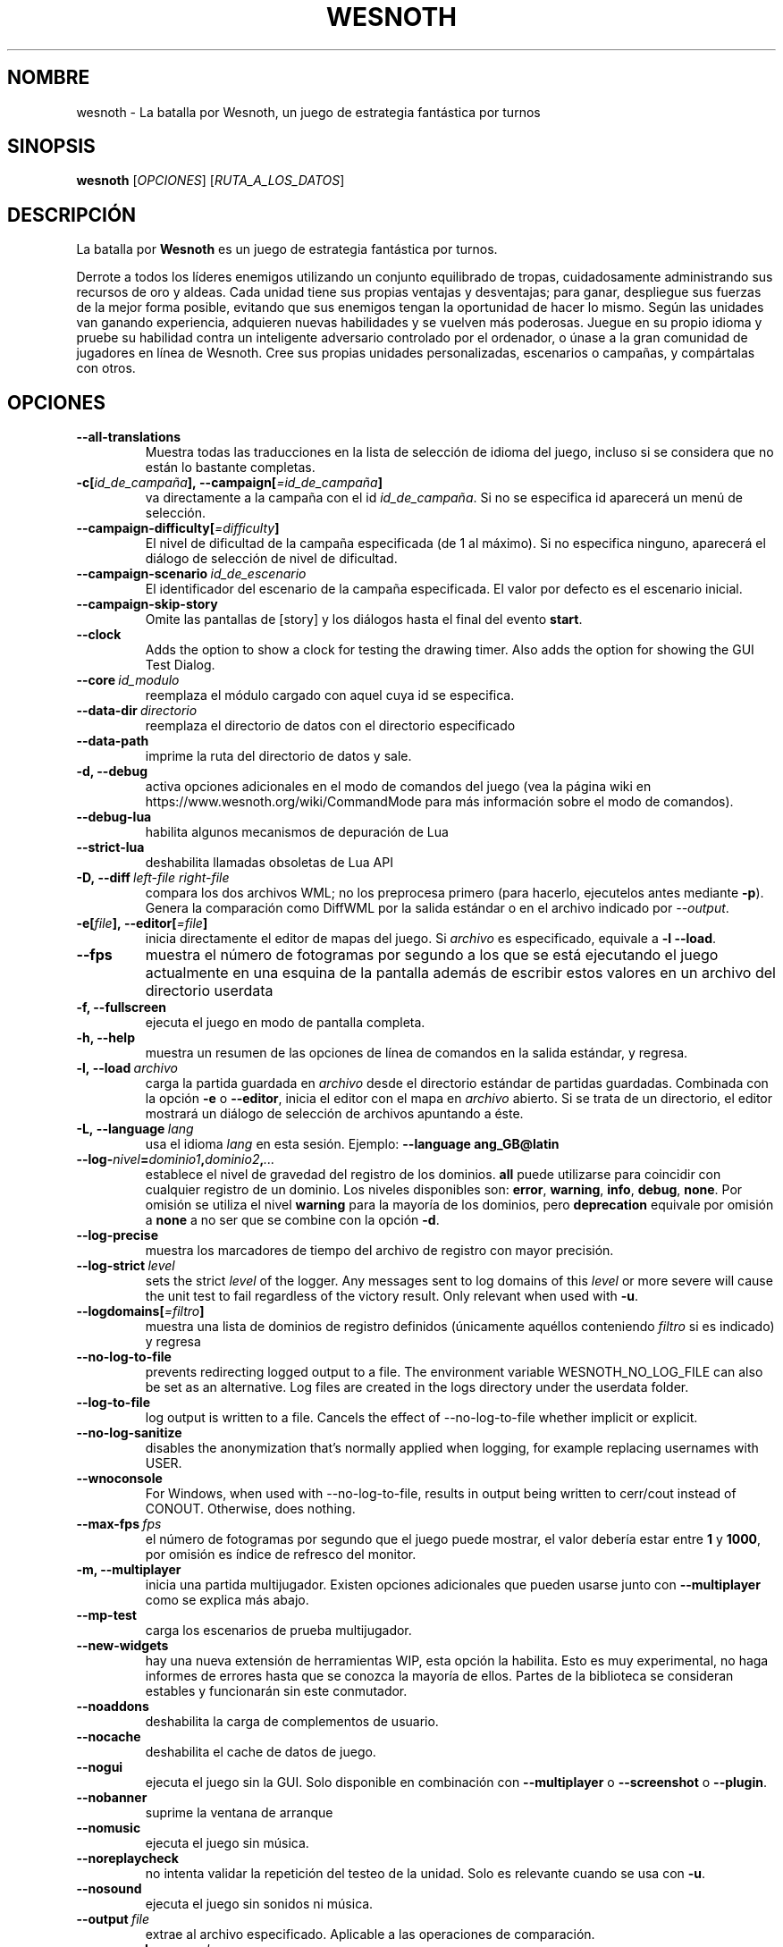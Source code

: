 .\" This program is free software; you can redistribute it and/or modify
.\" it under the terms of the GNU General Public License as published by
.\" the Free Software Foundation; either version 2 of the License, or
.\" (at your option) any later version.
.\"
.\" This program is distributed in the hope that it will be useful,
.\" but WITHOUT ANY WARRANTY; without even the implied warranty of
.\" MERCHANTABILITY or FITNESS FOR A PARTICULAR PURPOSE.  See the
.\" GNU General Public License for more details.
.\"
.\" You should have received a copy of the GNU General Public License
.\" along with this program; if not, write to the Free Software
.\" Foundation, Inc., 51 Franklin Street, Fifth Floor, Boston, MA  02110-1301  USA
.\"
.
.\"*******************************************************************
.\"
.\" This file was generated with po4a. Translate the source file.
.\"
.\"*******************************************************************
.TH WESNOTH 6 2022 wesnoth "La batalla por Wesnoth"
.
.SH NOMBRE
wesnoth \- La batalla por Wesnoth, un juego de estrategia fantástica por
turnos
.
.SH SINOPSIS
.
\fBwesnoth\fP [\fIOPCIONES\fP] [\fIRUTA_A_LOS_DATOS\fP]
.
.SH DESCRIPCIÓN
.
La batalla por \fBWesnoth\fP es un juego de estrategia fantástica por turnos.

Derrote a todos los líderes enemigos utilizando un conjunto equilibrado de
tropas, cuidadosamente administrando sus recursos de oro y aldeas. Cada
unidad tiene sus propias ventajas y desventajas; para ganar, despliegue sus
fuerzas de la mejor forma posible, evitando que sus enemigos tengan la
oportunidad de hacer lo mismo. Según las unidades van ganando experiencia,
adquieren nuevas habilidades y se vuelven más poderosas. Juegue en su propio
idioma y pruebe su habilidad contra un inteligente adversario controlado por
el ordenador, o únase a la gran comunidad de jugadores en línea de
Wesnoth. Cree sus propias unidades personalizadas, escenarios o campañas, y
compártalas con otros.
.
.SH OPCIONES
.
.TP 
\fB\-\-all\-translations\fP
Muestra todas las traducciones en la lista de selección de idioma del juego,
incluso si se considera que no están lo bastante completas.
.TP 
\fB\-c[\fP\fIid_de_campaña\fP\fB],\ \-\-campaign[\fP\fI=id_de_campaña\fP\fB]\fP
va directamente a la campaña con el id \fIid_de_campaña\fP. Si no se especifica
id aparecerá un menú de selección.
.TP 
\fB\-\-campaign\-difficulty[\fP\fI=difficulty\fP\fB]\fP
El nivel de dificultad de la campaña especificada (de 1 al máximo). Si no
especifica ninguno, aparecerá el diálogo de selección de nivel de
dificultad.
.TP 
\fB\-\-campaign\-scenario\fP\fI\ id_de_escenario\fP
El identificador del escenario de la campaña especificada. El valor por
defecto es el escenario inicial.
.TP 
\fB\-\-campaign\-skip\-story\fP
Omite las pantallas de [story] y los diálogos hasta el final del evento
\fBstart\fP.
.TP 
\fB\-\-clock\fP
Adds the option to show a clock for testing the drawing timer. Also adds the
option for showing the GUI Test Dialog.
.TP 
\fB\-\-core\fP\fI\ id_modulo\fP
reemplaza el módulo cargado con aquel cuya id se especifica.
.TP 
\fB\-\-data\-dir\fP\fI\ directorio\fP
reemplaza el directorio de datos con el directorio especificado
.TP 
\fB\-\-data\-path\fP
imprime la ruta del directorio de datos y sale.
.TP 
\fB\-d, \-\-debug\fP
activa opciones adicionales en el modo de comandos del juego (vea la página
wiki en https://www.wesnoth.org/wiki/CommandMode para más información sobre
el modo de comandos).
.TP 
\fB\-\-debug\-lua\fP
habilita algunos mecanismos de depuración de Lua
.TP 
\fB\-\-strict\-lua\fP
deshabilita llamadas obsoletas de Lua API
.TP 
\fB\-D,\ \-\-diff\fP\fI\ left\-file\fP\fB\ \fP\fIright\-file\fP
compara los dos archivos WML; no los preprocesa primero (para hacerlo,
ejecutelos antes mediante \fB\-p\fP). Genera la comparación como DiffWML por la
salida estándar o en el archivo indicado por \fI\-\-output\fP.
.TP 
\fB\-e[\fP\fIfile\fP\fB],\ \-\-editor[\fP\fI=file\fP\fB]\fP
inicia directamente el editor de mapas del juego. Si \fIarchivo\fP es
especificado, equivale a \fB\-l\fP \fB\-\-load\fP.
.TP 
\fB\-\-fps\fP
muestra el número de fotogramas por segundo a los que se está ejecutando el
juego actualmente en una esquina de la pantalla además de escribir estos
valores en un archivo del directorio userdata
.TP 
\fB\-f, \-\-fullscreen\fP
ejecuta el juego en modo de pantalla completa.
.TP 
\fB\-h, \-\-help\fP
muestra un resumen de las opciones de línea de comandos en la salida
estándar, y regresa.
.TP 
\fB\-l,\ \-\-load\fP\fI\ archivo\fP
carga la partida guardada en \fIarchivo\fP desde el directorio estándar de
partidas guardadas. Combinada con la opción \fB\-e\fP o \fB\-\-editor\fP, inicia el
editor con el mapa en \fIarchivo\fP abierto. Si se trata de un directorio, el
editor mostrará un diálogo de selección de archivos apuntando a éste.
.TP 
\fB\-L,\ \-\-language\fP\fI\ lang\fP
usa el idioma \fIlang\fP en esta sesión.  Ejemplo: \fB\-\-language ang_GB@latin\fP
.TP 
\fB\-\-log\-\fP\fInivel\fP\fB=\fP\fIdominio1\fP\fB,\fP\fIdominio2\fP\fB,\fP\fI...\fP
establece el nivel de gravedad del registro de los dominios. \fBall\fP puede
utilizarse para coincidir con cualquier registro de un dominio. Los niveles
disponibles son: \fBerror\fP,\ \fBwarning\fP,\ \fBinfo\fP,\ \fBdebug\fP,\ \fBnone\fP. Por
omisión se utiliza el nivel \fBwarning\fP para la mayoría de los dominios, pero
\fBdeprecation\fP equivale por omisión a \fBnone\fP a no ser que se combine con la
opción \fB\-d\fP.
.TP 
\fB\-\-log\-precise\fP
muestra los marcadores de tiempo del archivo de registro con mayor
precisión.
.TP 
\fB\-\-log\-strict\fP\fI\ level\fP
sets the strict \fIlevel\fP of the logger. Any messages sent to log domains of
this \fIlevel\fP or more severe will cause the unit test to fail regardless of
the victory result. Only relevant when used with \fB\-u\fP.
.TP 
\fB\-\-logdomains[\fP\fI=filtro\fP\fB]\fP
muestra una lista de dominios de registro definidos (únicamente aquéllos
conteniendo \fIfiltro\fP si es indicado) y regresa
.TP 
\fB\-\-no\-log\-to\-file\fP
prevents redirecting logged output to a file. The environment variable
WESNOTH_NO_LOG_FILE can also be set as an alternative. Log files are created
in the logs directory under the userdata folder.
.TP 
\fB\-\-log\-to\-file\fP
log output is written to a file. Cancels the effect of \-\-no\-log\-to\-file
whether implicit or explicit.
.TP 
\fB\-\-no\-log\-sanitize\fP
disables the anonymization that's normally applied when logging, for example
replacing usernames with USER.
.TP 
\fB\-\-wnoconsole\fP
For Windows, when used with \-\-no\-log\-to\-file, results in output being
written to cerr/cout instead of CONOUT. Otherwise, does nothing.
.TP 
\fB\-\-max\-fps\fP\fI\ fps\fP
el número de fotogramas por segundo que el juego puede mostrar, el valor
debería estar entre \fB1\fP y \fB1000\fP, por omisión es índice de refresco del
monitor.
.TP 
\fB\-m, \-\-multiplayer\fP
inicia una partida multijugador. Existen opciones adicionales que pueden
usarse junto con \fB\-\-multiplayer\fP como se explica más abajo.
.TP 
\fB\-\-mp\-test\fP
carga los escenarios de prueba multijugador.
.TP 
\fB\-\-new\-widgets\fP
hay una nueva extensión de herramientas WIP, esta opción la habilita. Esto
es muy experimental, no haga informes de errores hasta que se conozca la
mayoría de ellos. Partes de la biblioteca se consideran estables y
funcionarán sin este conmutador.
.TP 
\fB\-\-noaddons\fP
deshabilita la carga de complementos de usuario.
.TP 
\fB\-\-nocache\fP
deshabilita el cache de datos de juego.
.TP 
\fB\-\-nogui\fP
ejecuta el juego sin la GUI. Solo disponible en combinación con
\fB\-\-multiplayer\fP o \fB\-\-screenshot\fP o \fB\-\-plugin\fP.
.TP 
\fB\-\-nobanner\fP
suprime la ventana de arranque
.TP 
\fB\-\-nomusic\fP
ejecuta el juego sin música.
.TP 
\fB\-\-noreplaycheck\fP
no intenta validar la repetición del testeo de la unidad. Solo es relevante
cuando se usa con \fB\-u\fP.
.TP 
\fB\-\-nosound\fP
ejecuta el juego sin sonidos ni música.
.TP 
\fB\-\-output\fP\fI\ file\fP
extrae al archivo especificado. Aplicable a las operaciones de comparación.
.TP 
\fB\-\-password\fP\fI\ password\fP
utiliza \fIpassword\fP cuando se conecta a un servidor, ignorando otras
preferencias. Método inseguro.
.TP 
\fB\-\-plugin\fP\fI\ script\fP
(experimental) carga un \fIscript\fP que define una extensión para
Wesnoth. Similar a \fB\-\-script\fP, pero el fichero Lua debería devolver una
función que se ejecutará como una corutina que se activará periódicamente
con actualizaciones.
.TP 
\fB\-P,\ \-\-patch\fP\fI\ base\-file\fP\fB\ \fP\fIpatch\-file\fP
aplica un arreglo DiffWML a un archivo WML; no preprocesa ninguno de los
archivos. Extrae el WML arreglado por la salida estándar o al archivo
indicado por \fI\-\-output\fP.
.TP 
\fB\-p,\ \-\-preprocess\fP\fI\ source\-file/folder\fP\fB\ \fP\fItarget\-directory\fP
preprocesa un archivo o carpeta especificados. Por cada archivo, se
generarán en el directorio especificado un archivo .cfg de texto plano y
otro archivo .cfg procesado. Si se especifica una carpeta, se preprocesará
recursivamente basándose en las reglas conocidas del preprocesador. Las
macros comunes del directorio «data/core/macros» serán preprocesadas antes
que los recursos especificados. Ejemplo:  \fB\-p ~/wesnoth/data/campaigns/tutorial ~/result.\fP Para más detalles en relación
con el preprocesador visite:
https://wiki.wesnoth.org/PreprocessorRef#Command\-line_preprocessor.
.TP 
\fB\-\-preprocess\-string\fP\fI\ source\-string\fP
preprocesses a given string and writes the output to stdout.
.TP 
\fB\-\-preprocess\-defines=\fP\fIDEFINE1\fP\fB,\fP\fIDEFINE2\fP\fB,\fP\fI...\fP
comma separated list of defines to be used by the \fB\-\-preprocess\fP or
\fB\-\-preprocess\-string\fP command. If \fBSKIP_CORE\fP is in the define list the
"data/core" directory won't be preprocessed.
.TP 
\fB\-\-preprocess\-input\-macros\fP\fI\ source\-file\fP
used only by the \fB\-\-preprocess\fP or \fB\-\-preprocess\-string\fP
command. Specifies a file that contains \fB[preproc_define]\fPs to be included
before preprocessing.
.TP 
\fB\-\-preprocess\-output\-macros[\fP\fI=target\-file\fP\fB]\fP
used only by the \fB\-\-preprocess\fP command (But not by the
\fB\-\-preprocess\-string\fP command). Will output all preprocessed macros in the
target file. If the file is not specified the output will be file
\&'_MACROS_.cfg' in the target directory of preprocess's command. The output
file can be passed to \fB\-\-preprocess\-input\-macros\fP.  This switch should be
typed before the \fB\-\-preprocess\fP command.
.TP 
\fB\-r\ \fP\fIX\fP\fBx\fP\fIY\fP\fB,\ \-\-resolution\ \fP\fIX\fP\fBx\fP\fIY\fP
establece la resolución de la pantalla. Por ejemplo: \fB\-r\fP \fB800x600\fP.
.TP 
\fB\-\-render\-image\fP\fI\ image\fP\fB\ \fP\fIoutput\fP
toma una 'cadena de dirección de imágen' válida de wesnoth con funciones de
direccionado de imágen, y genera un archivo .png. Las funciones de
direccionado de imágenes están documentadas en
https://wiki.wesnoth.org/ImagePathFunctionWML.
.TP 
\fB\-R,\ \-\-report\fP
inicializa los directorios del juego, imprime la información necesaria para
su uso en informes de error, y sale.
.TP 
\fB\-\-rng\-seed\fP\fI\ number\fP
inicializa el generador de números aleatorios con \fInumber\fP.  Ejemplo:
\fB\-\-rng\-seed\fP \fB0\fP.
.TP 
\fB\-\-screenshot\fP\fI\ map\fP\fB\ \fP\fIoutput\fP
guarda una captura de pantalla de \fImap\fP en \fIoutput\fP sin inicializar una
pantalla.
.TP 
\fB\-\-script\fP\fI\ file\fP
(experimental)  \fIfile\fP contiene un script Lua para controlar el cliente.
.TP 
\fB\-s[\fP\fIhost\fP\fB],\ \-\-server[\fP\fI=host\fP\fB]\fP
se conecta al servidor especificado si lo hay, de otro modo se conecta al
primer servidor seleccionado en las preferencias. Ejemplo: \fB\-\-server\fP
\fBserver.wesnoth.org\fP.
.TP 
\fB\-\-showgui\fP
ejecuta el juego con la GUI (interfaz gráfica de usuario), ignorando
cualquier \fB\-\-nogui.\fP implícito.
.TP 
\fB\-\-strict\-validation\fP
trata los errores de validación como fatales.
.TP 
\fB\-t[\fP\fIscenario_id\fP\fB],\ \-\-test[\fP\fI=scenario_id\fP\fB]\fP
runs the game in a small test scenario. The scenario should be one defined
with a \fB[test]\fP WML tag. The default is \fBtest\fP.  A demonstration of the
\fB[micro_ai]\fP feature can be started with \fBmicro_ai_test\fP.
.TP 
\fB\-\-translations\-over\fP\fI\ percent\fP
Establece a \fIpercent\fP el estándar para considerar que una traducción está
lo bastante completa como para mostrarse en la lista de idiomas del juego.
Los valores válidos van desde 0 hasta 100.
.TP 
\fB\-u,\ \-\-unit\fP\fI\ scenario\-id\fP
ejecuta el escenario de prueba especificado para testar una unidad. Implica
\fB\-\-nogui\fP.
.TP 
\fB\-\-unsafe\-scripts\fP
pone al paquete \fBpackage\fP como disponible para los scripts de lua, de este
modo podrán cargar paquetes arbitrarios. ¡No lo haga con scripts no
confiables! Esta acción da a los lua los mismos permisos que el ejecutable
de wesnoth.
.TP 
\fB\-S,\ \-\-use\-schema\fP\fI\ path\fP
sets the WML schema for use with \fB\-V,\ \-\-validate\fP.
.TP 
\fB\-\-userdata\-dir\fP\fI\ nombre\fP
establece el directorio de datos del usuario como \fInombre\fP en $HOME o "Mis
documentos\eMis juegos" en Windows. También es posible especificar una ruta
absoluta para los datos del usuario fuera de $HOME o "Mis documentos\eMis
juegos". En Windows también es posible especificar un directorio relativo al
directorio donde corre el proceso usando una ruta que comience por ".\e" or
"..\e".
.TP 
\fB\-\-userdata\-path\fP
muestra la ruta del directorio de datos del usuario y regresa.
.TP 
\fB\-\-username\fP\fI\ username\fP
utiliza \fIusername\fP cuando se conecta a un servidor, ignorando otras
preferencias.
.TP 
\fB\-\-validate\fP\fI\ path\fP
valida un archivo con el patrón WML.
.TP 
\fB\-\-validate\-addon\fP\fI\ addon_id\fP
valida el WML del complemento dado mientras se está jugando.
.TP 
\fB\-\-validate\-core\fP
valida el núcleo WML mientras se está jugando.
.TP 
\fB\-\-validate\-schema\fP\fI\ path\fP
valida un archivo como un patrón WML.
.TP 
\fB\-\-validcache\fP
asume que el caché es válido (peligroso).
.TP 
\fB\-v, \-\-version\fP
muestra el número de versión y finaliza.
.TP 
\fB\-\-simple\-version\fP
muestra el número de versión y nada más, y finaliza.
.TP 
\fB\-w, \-\-windowed\fP
ejecuta el juego en una ventana.
.TP 
\fB\-\-with\-replay\fP
muestra la repetición de la partida cargada con la opción \fB\-\-load\fP.
.
.SH "Opciones para \-\-multiplayer"
.
Las opciones multijugador específicas de bando están marcadas con
\fInúmero\fP.  \fInúmero\fP ha de reemplazarse por un número de
bando. Habitualmente es 1 o 2, pero depende del número de jugadores posibles
en el escenario elegido.
.TP 
\fB\-\-ai\-config\fP\fI\ number\fP\fB:\fP\fIvalue\fP
selecciona un archivo de configuración a cargar por el controlador de
inteligencia artificial para este bando.
.TP 
\fB\-\-algorithm\fP\fI\ number\fP\fB:\fP\fIvalue\fP
selecciona un algoritmo no estándar para ser usado por el controlador de la
IA para este bando. El algoritmo se define por una etiqueta \fB[ai]\fP, que
puede ser tanto un módulo en "data/ai/ais" o en "data/ai/dev" o un algoritmo
definido por un complemento. Entre los valores disponibles se incluyen:
\fBidle_ai\fP y \fBexperimental_ai\fP.
.TP 
\fB\-\-controller\fP\fI\ number\fP\fB:\fP\fIvalue\fP
selecciona el controlador para este bando. Los valores disponibles son:
\fBhuman\fP, \fBai\fP y \fBnull\fP.
.TP 
\fB\-\-era\fP\fI\ value\fP
use esta opción para jugar en la era seleccionada en lugar de la era por
omisión (\fBDefault\fP). La era se selecciona usando un identificador (id). Las
eras incluidas están descritas en el archivo \fBdata/multiplayer/eras.cfg\fP.
.TP 
\fB\-\-exit\-at\-end\fP
sale una vez se ha completado el escenario, sin mostrar un diálogo de
victoria o derrota que normalmente requiere que el usuario pulse en
Finalizar escenario. Esto se usa también para pruebas de rendimiento
automatizadas.
.TP 
\fB\-\-ignore\-map\-settings\fP
no se utilizan las configuraciones del mapa sino los valores
predeterminados.
.TP 
\fB\-\-label\fP\fI\ label\fP
configura la \fIlabel\fP para IAs.
.TP 
\fB\-\-multiplayer\-repeat\fP\fI\ value\fP
repite una partida multijugador \fIvalue\fP veces. Es mejor usarlo con
\fB\-\-nogui\fP para evaluaciones automatizadas.
.TP 
\fB\-\-parm\fP\fI\ number\fP\fB:\fP\fIname\fP\fB:\fP\fIvalue\fP
establece parámetros adicionales para este bando. Este parámetro depende de
las opciones empleadas con \fB\-\-controller\fP y \fB\-\-algorithm.\fP Sólo debería
ser útil a la gente que está diseñando su propia inteligencia
artificial. (no está documentado por completo todavía)
.TP 
\fB\-\-scenario\fP\fI\ value\fP
selecciona un escenario multijugador por su identificador. El id de
escenario por defecto es \fBmultiplayer_The_Freelands\fP.
.TP 
\fB\-\-side\fP\fI\ number\fP\fB:\fP\fIvalue\fP
selecciona una facción de la era actual para este bando. La facción se
selecciona usando un identificador (id). Las facciones se describen en el
archivo data/multiplayer.cfg.
.TP 
\fB\-\-turns\fP\fI\ value\fP
establece el número de turnos para el escenario elegido. Por defecto no hay
límite de turnos.
.
.SH "ESTADO DE SALIDA"
.
El estado de salida normal es 0. Un estado de 1 indica un error de
iniciación (SDL, vídeo, fuentes, etc.). Un estado de 2 indica un problema
con las opciones de la línea de comandos.
.br
Al ejecutar testeos de unidades (con \fB\ \-u\fP), el estado de salida es
diferente. Un estado de salida de 0 indica que se ha pasado el test y 1
indica que el test ha fallado. Un estado de salida de 3 indica que se ha
pasado el test pero ha producido un archivo de repetición no válido. Un
estado de salida de 4 indica que se ha pasado el test pero la repetición
genera errores. Estos dos últimos solo son devueltos si no se le pasa
\fB\-\-noreplaycheck\fP.
.
.SH AUTOR
.
Escrito por David White <davidnwhite@verizon.net>.
.br
Editado por Nils Kneuper <crazy\-ivanovic@gmx.net>, ott
<ott@gaon.net> y Soliton <soliton.de@gmail.com>.
.br
Esta página de manual fue escrita inicialmente por Cyril Bouthors
<cyril@bouthors.org>.
.br
Visite la página web oficial: https://www.wesnoth.org/
.
.SH COPYRIGHT
.
Copyright \(co 2003\-2024 David White <davidnwhite@verizon.net>
.br
Esto es Software Libre; este software está licenciado bajo GPL versión 2,
tal y como ha sido publicada por la Free Software Foundation.  No existe
NINGUNA garantía; ni siquiera para SU USO COMERCIAL o ADECUACIÓN A UN
PROPÓSITO PARTICULAR.
.
.SH "VÉASE TAMBIÉN"
.
\fBwesnothd\fP(6)
